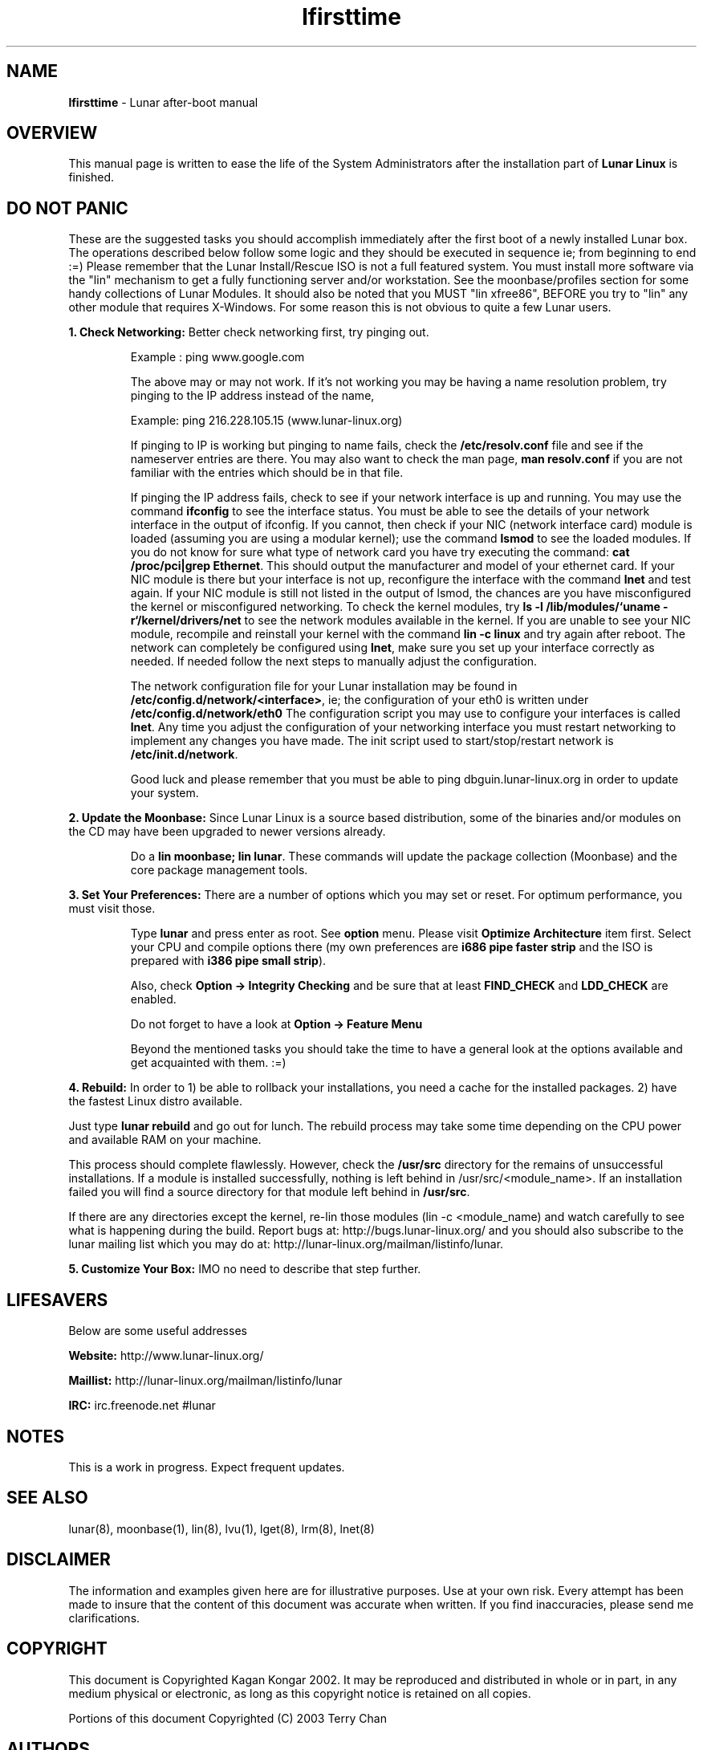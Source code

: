 .TH "lfirsttime" "8" "Release $Revision$" "Kagan Kongar" "Lunar firsttime"
.SH "NAME"
.LP 
\fBlfirsttime\fR \- Lunar after\-boot manual
.SH "OVERVIEW"
.LP 
This manual page is written to ease the life of the System Administrators after the installation part of \fBLunar Linux\fR is finished.
.SH "DO NOT PANIC"
.LP 
These are the suggested tasks you should accomplish immediately after the first boot of a newly installed Lunar box.  The operations described below follow some logic and they should be executed in sequence ie; from beginning to end :=) Please remember that the Lunar Install/Rescue ISO is not a full featured system.  You must install more software via the "lin" mechanism to get a fully functioning server and/or workstation.  See the moonbase/profiles section for some handy collections of Lunar Modules.  It should also be noted that you MUST "lin xfree86", BEFORE you try to "lin" any other module that requires X\-Windows.  For some reason this is not obvious to quite a few Lunar users.

\fB1. Check Networking: \fRBetter check networking first, try pinging out.
.IP 
Example : ping www.google.com
.BR 

The above may or may not work. If it's not working you may be having a name resolution problem, try pinging to the IP address instead of the name,
.BR 

Example: ping 216.228.105.15 (www.lunar-linux.org)
.BR 

If pinging to IP is working but pinging to name fails, check the \fB/etc/resolv.conf\fR file and see if the nameserver entries are there. You may also want to check the man page, \fBman resolv.conf\fR if you are not familiar with the entries which should be in that file.
.BR 

If pinging the IP address fails, check to see if your network interface is up and running. You may use the command \fBifconfig\fR to see the interface status. You must be able to see the details of your network interface in the output of ifconfig. If you cannot, then check if your NIC (network interface card) module is loaded (assuming you are using a modular kernel); use the command \fBlsmod\fR to see the loaded modules. If you do not know for sure what type of network card you have try executing the command: \fBcat /proc/pci|grep Ethernet\fR.  This should output the manufacturer and model of your ethernet card.  If your NIC module is there but your interface is not up, reconfigure the interface with the command \fBlnet\fR and test again.  If your NIC module is still not listed in the output of lsmod, the chances are you have misconfigured the kernel or misconfigured networking.  To check the kernel modules, try \fBls \-l /lib/modules/`uname \-r`/kernel/drivers/net\fR to see the network modules available in the kernel.  If you are unable to see your NIC module, recompile and reinstall your kernel with the command \fBlin \-c linux\fR and try again after reboot.
.BR 
The network can completely be configured using \fBlnet\fR, make sure you set up your interface correctly as needed. If needed follow the next steps to manually adjust the configuration.

.BR
The network configuration file for your Lunar installation may be found in \fB/etc/config.d/network/<interface>\fR, ie; the configuration of your eth0 is written under \fB/etc/config.d/network/eth0\fR The configuration script you may use to configure your interfaces is called \fBlnet\fR. Any time you adjust the configuration of your networking interface you must restart networking to implement any changes you have made. The init script used to start/stop/restart network is \fB/etc/init.d/network\fR.
.BR 

Good luck and please remember that you must be able to ping dbguin.lunar\-linux.org in order to update your system.
.LP 

\fB2. Update the Moonbase: \fRSince Lunar Linux is a source based distribution, some of the binaries and/or modules on the CD may have been upgraded to newer versions already. 
.IP 
Do a \fBlin moonbase; lin lunar\fR. These commands will update the package collection (Moonbase) and the core package management tools.
.LP


\fB3. Set Your Preferences: \fRThere are a number of options which you may set or reset. For optimum performance, you must visit those.
.IP 
Type \fBlunar\fR and press enter as root. See \fBoption\fR menu. Please visit \fBOptimize Architecture\fR item first. Select your CPU and compile options there (my own preferences are \fBi686 pipe faster strip\fR and the ISO is prepared with \fBi386 pipe small strip\fR).
.BR 

Also, check \fBOption \-> Integrity Checking\fR and be sure that at least \fBFIND_CHECK\fR and \fBLDD_CHECK\fR are enabled.
.BR 

Do not forget to have a look at \fBOption \-> Feature Menu\fR
.BR 

Beyond the mentioned tasks you should take the time to have a general look at the options available and get acquainted with them. :=)
.LP 
\fB
4. Rebuild: \fRIn order to 1) be able to rollback your installations, you need a cache for the installed packages. 2) have the fastest Linux distro available.
.BR 

Just type \fBlunar rebuild\fR and go out for lunch. The rebuild process may take some time depending on the CPU power and available RAM on your machine.
.BR 

This process should complete flawlessly. However, check the \fB/usr/src\fR directory for the remains of unsuccessful installations. If a module is installed successfully, nothing is left behind in /usr/src/<module_name>.  If an installation failed you will find a source directory for that module left behind in \fB/usr/src\fR.
.BR 

If there are any directories except the kernel, re\-lin those modules (lin \-c <module_name) and watch carefully to see what is happening during the build. Report bugs at: http://bugs.lunar\-linux.org/ and you should also subscribe to the lunar mailing list which you may do at: http://lunar\-linux.org/mailman/listinfo/lunar.
.LP 

\fB5. Customize Your Box: \fRIMO no need to describe that step further.

.SH "LIFESAVERS"
.LP 
Below are some useful addresses
.BR 

\fBWebsite: \fRhttp://www.lunar\-linux.org/
.BR 

\fBMaillist: \fRhttp://lunar\-linux.org/mailman/listinfo/lunar
.BR 

\fBIRC: \fRirc.freenode.net #lunar

.SH "NOTES"
.LP 
This is a work in progress. Expect frequent updates.
.SH "SEE ALSO"
.LP 
lunar(8), moonbase(1), lin(8), lvu(1), lget(8), lrm(8), lnet(8)
.SH "DISCLAIMER"
.LP 
The information and examples given here are for illustrative purposes. Use at
your own risk. Every attempt has been made to insure that the content of this
document was accurate when written. If you find inaccuracies, please send me
clarifications.
.SH "COPYRIGHT"
.LP 
This document is Copyrighted Kagan Kongar 2002. It may be reproduced and distributed in whole or in part, in any medium physical or electronic, as long as this copyright notice is retained on all copies.
.LP 
Portions of this document Copyrighted (C) 2003 Terry Chan
.SH "AUTHORS"
.LP 
Kagan Kongar <kongar@tsrsb.org.tr>
.PP 
Terry Chan   <tchan@lunar\-linux.org>
